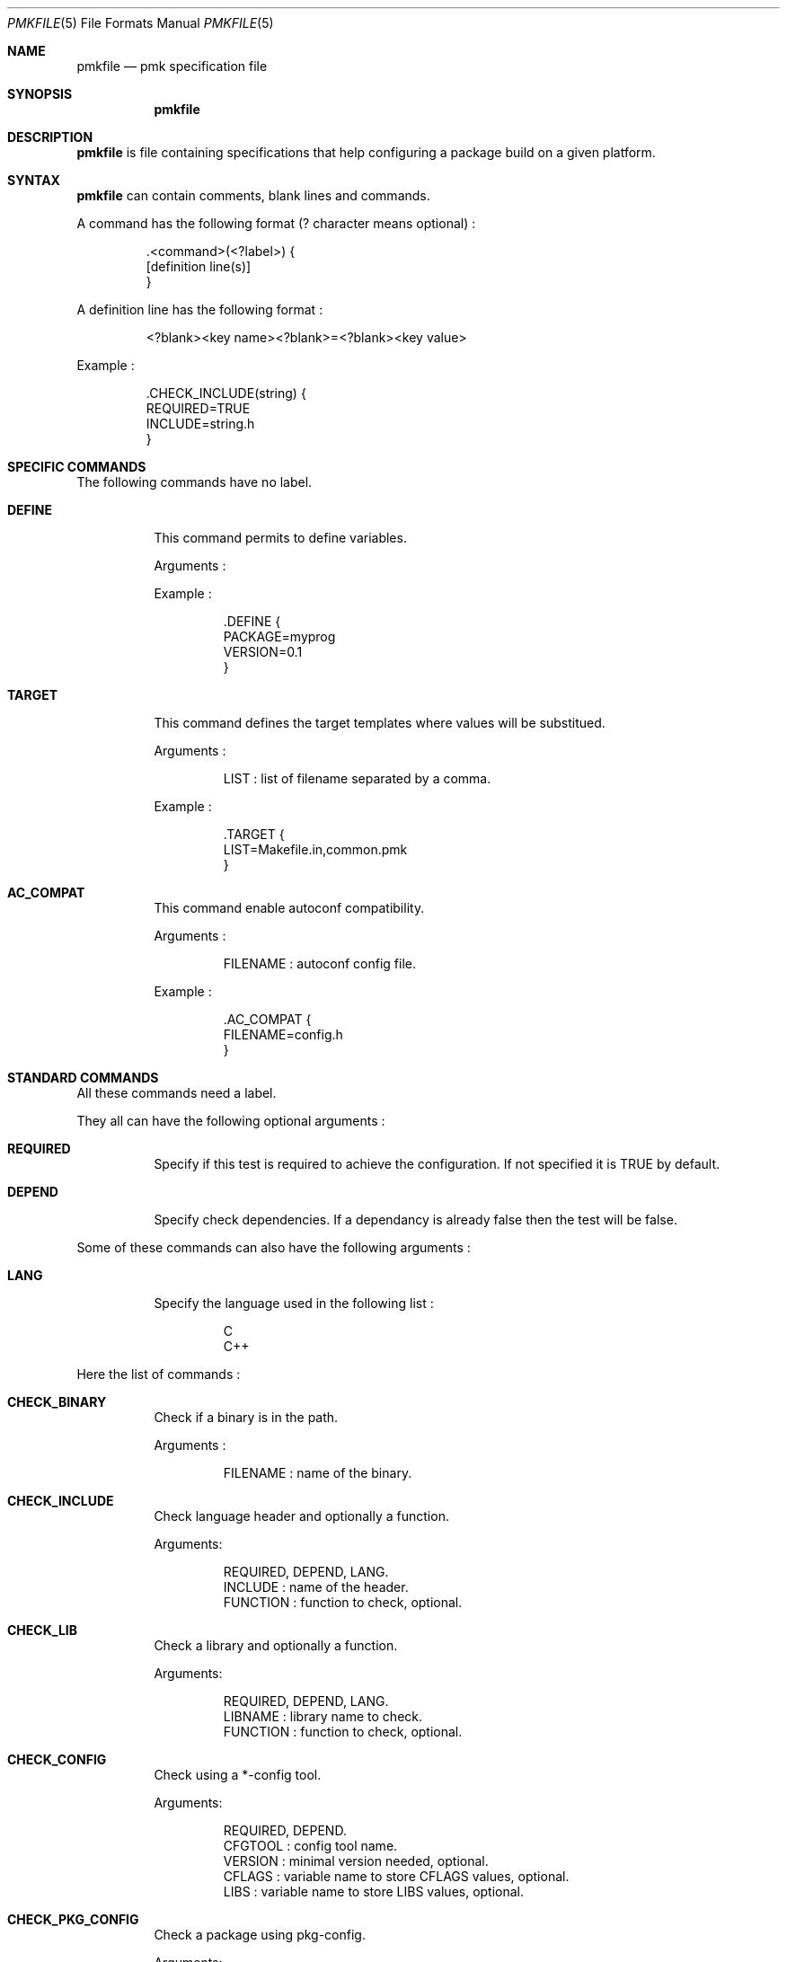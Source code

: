 .Dd April 27, 2003
.Dt PMKFILE 5
.Os

.Sh NAME
.Nm pmkfile
.Nd pmk specification file

.Sh SYNOPSIS
.Nm

.Sh DESCRIPTION
.Nm
is file containing specifications that help configuring a package build on a given platform.

.Sh SYNTAX
.Nm
can contain comments, blank lines and commands.
.Pp
A command has the following format (? character means optional) :
.Bd -literal -offset -indent
 .<command>(<?label>) {
 [definition line(s)]
 }
.Ed
.Pp
A definition line has the following format :
.Bd -literal -offset -indent
<?blank><key name><?blank>=<?blank><key value>
.Ed
.Pp
Example :
.Bd -literal -offset -indent
 .CHECK_INCLUDE(string) {
 REQUIRED=TRUE
 INCLUDE=string.h
 }
.Ed

.Sh SPECIFIC COMMANDS
.Pp
The following commands have no label.
.Bl -tag -width Ds
.It Cm DEFINE
This command permits to define variables.
.Pp
Arguments :
.Pp
Example :
.Bd -literal -offset -indent
 .DEFINE {
 PACKAGE=myprog
 VERSION=0.1
 }
.Ed

.It Cm TARGET
This command defines the target templates where values will be substitued.
.Pp
Arguments :
.Bd -literal -offset -indent
LIST : list of filename separated by a comma.
.Ed
.Pp
Example :
.Bd -literal -offset -indent
 .TARGET {
 LIST=Makefile.in,common.pmk
 }
.Ed

.It Cm AC_COMPAT
This command enable autoconf compatibility.
.Pp
Arguments :
.Bd -literal -offset -indent
FILENAME : autoconf config file.
.Ed
.Pp
Example :
.Bd -literal -offset -indent
 .AC_COMPAT {
 FILENAME=config.h
 }
.Ed
.El

.Sh STANDARD COMMANDS
.Pp
All these commands need a label.
.Pp
They all can have the following optional arguments :
.Bl -tag -width Ds
.It Cm REQUIRED
Specify if this test is required to achieve the configuration. If not specified it is TRUE by default.
.It Cm DEPEND
Specify check dependencies. If a dependancy is already false then the test will be false.
.El
.Pp
Some of these commands can also have the following arguments :
.Bl -tag -width Ds
.It Cm LANG
Specify the language used in the following list :
.Bd -literal -offset -indent
C
C++
.Ed
.Pp By default C is the used language.
.El
.Pp
Here the list of commands :
.Bl -tag -width Ds
.It Cm CHECK_BINARY
Check if a binary is in the path.
.Pp
Arguments :
.Bd -literal -offset -indent
FILENAME : name of the binary.
.Ed
.It Cm CHECK_INCLUDE
Check language header and optionally a function.
.Pp
Arguments:
.Bd -literal -offset -indent
REQUIRED, DEPEND, LANG.
INCLUDE : name of the header.
FUNCTION : function to check, optional.
.Ed
.It Cm CHECK_LIB
Check a library and optionally a function.
.Pp
Arguments:
.Bd -literal -offset -indent
REQUIRED, DEPEND, LANG.
LIBNAME : library name to check.
FUNCTION : function to check, optional.
.Ed
.It Cm CHECK_CONFIG
Check using a *-config tool.
.Pp
Arguments:
.Bd -literal -offset -indent
REQUIRED, DEPEND.
CFGTOOL : config tool name.
VERSION : minimal version needed, optional.
CFLAGS : variable name to store CFLAGS values, optional.
LIBS : variable name to store LIBS values, optional.
.Ed
.It Cm CHECK_PKG_CONFIG
Check a package using pkg-config.
.Pp
Arguments:
.Bd -literal -offset -indent
REQUIRED, DEPEND.
PACKAGE : package name.
VERSION : minimal version needed, optional.
CFLAGS : variable name to store CFLAGS values, optional.
LIBS : variable name to store LIBS values, optional.
.Ed
.It Cm CHECK_TYPE
Check if the given type exists.
.Pp
Arguments:
.Bd -literal -offset -indent
REQUIRED, DEPEND, LANG.
TYPE : type name.
.Ed
.El

.Sh SEE ALSO
.Xr pmk 1

.Sh AUTHOR
.An Damien Couderc

.Sh HISTORY
The idea to replace configure script was existing since a long time. 
But the projet was initiated in the begining of March 2003.
